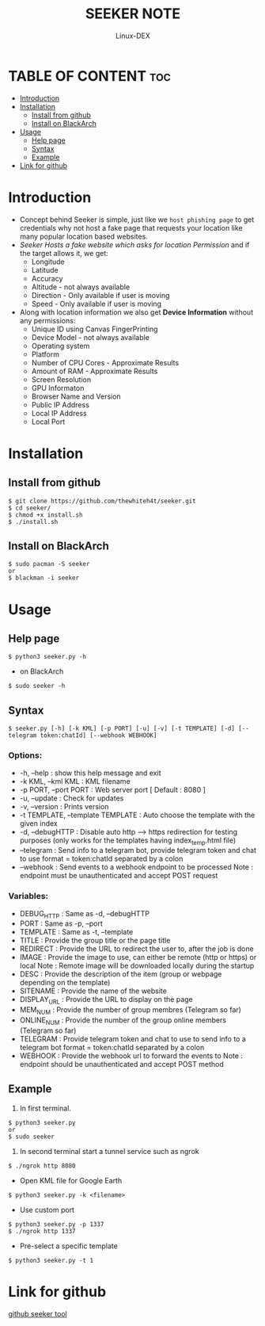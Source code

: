 #+TITLE: SEEKER NOTE
#+DESCRIPTION: Seeker tool
#+AUTHOR: Linux-DEX
#+OPTIONS: toc:4

* TABLE OF CONTENT :toc:
- [[#introduction][Introduction]]
- [[#installation][Installation]]
  - [[#install-from-github][Install from github]]
  - [[#install-on-blackarch][Install on BlackArch]]
- [[#usage][Usage]]
  - [[#help-page][Help page]]
  - [[#syntax][Syntax]]
  - [[#example][Example]]
- [[#link-for-github][Link for github]]

* Introduction
+ Concept behind Seeker is simple, just like we =host phishing page= to get credentials why not host a fake page that requests your location like many popular location based websites.
+ /Seeker Hosts a fake website which asks for location Permission/ and if the target allows it, we get:
    - Longitude
    - Latitude
    - Accuracy
    - Altitude - not always available
    - Direction - Only available if user is moving
    - Speed - Only available if user is moving
+ Along with location information we also get *Device Information* without any permissions:
    - Unique ID using Canvas FingerPrinting
    - Device Model - not always available
    - Operating system
    - Platform
    - Number of CPU Cores - Approximate Results
    - Amount of RAM - Approximate Results
    - Screen Resolution
    - GPU Informaton
    - Browser Name and Version
    - Public IP Address
    - Local IP Address
    - Local Port      

* Installation
** Install from github
#+begin_example
$ git clone https://github.com/thewhiteh4t/seeker.git
$ cd seeker/
$ chmod +x install.sh
$ ./install.sh
#+end_example

** Install on BlackArch
#+begin_example
$ sudo pacman -S seeker
or
$ blackman -i seeker
#+end_example

* Usage

** Help page
#+begin_example
$ python3 seeker.py -h
#+end_example

+ on BlackArch
#+begin_example
$ sudo seeker -h
#+end_example

** Syntax
#+begin_example
$ seeker.py [-h] [-k KML] [-p PORT] [-u] [-v] [-t TEMPLATE] [-d] [--telegram token:chatId] [--webhook WEBHOOK]
#+end_example

*** Options:
+  -h, --help                           : show this help message and exit
+  -k KML, --kml KML                    : KML filename
+  -p PORT, --port PORT                 : Web server port [ Default : 8080 ]
+  -u, --update                         : Check for updates
+  -v, --version                        : Prints version
+  -t TEMPLATE, --template TEMPLATE     : Auto choose the template with the given index
+  -d, --debugHTTP                      : Disable auto http --> https redirection for testing purposes 
                                         (only works for the templates having index_temp.html file)
+  --telegram                           : Send info to a telegram bot, provide telegram token and chat to use
                                         format = token:chatId separated by a colon
+  --webhook                            : Send events to a webhook endpoint to be processed
                                         Note : endpoint must be unauthenticated and accept POST request
*** Variables:
+ DEBUG_HTTP            : Same as -d, --debugHTTP
+  PORT                 : Same as -p, --port
+  TEMPLATE             : Same as -t, --template
+  TITLE                : Provide the group title or the page title
+  REDIRECT             : Provide the URL to redirect the user to, after the job is done
+  IMAGE                : Provide the image to use, can either be remote (http or https) or local
                            Note : Remote image will be downloaded locally during the startup
+  DESC                 : Provide the description of the item (group or webpage depending on the template)
+  SITENAME             : Provide the name of the website
+  DISPLAY_URL          : Provide the URL to display on the page
+  MEM_NUM              : Provide the number of group membres (Telegram so far)
+  ONLINE_NUM           : Provide the number of the group online members (Telegram so far)
+  TELEGRAM             : Provide telegram token and chat to use to send info to a telegram bot
                            format = token:chatId separated by a colon
+  WEBHOOK              : Provide the webhook url to forward the events to 
                            Note : endpoint should be unauthenticated and accept POST method
                            

** Example

1. In first terminal.
#+begin_example
$ python3 seeker.py
or
$ sudo seeker
#+end_example

2. In second terminal start a tunnel service such as ngrok
#+begin_example
$ ./ngrok http 8080
#+end_example

+ Open KML file for Google Earth
#+begin_example
$ python3 seeker.py -k <filename>
#+end_example

+ Use custom port
#+begin_example
$ python3 seeker.py -p 1337
$ ./ngrok http 1337
#+end_example

+ Pre-select a specific template
#+begin_example
$ python3 seeker.py -t 1
#+end_example


* Link for github
    [[https://github.com/thewhiteh4t/seeker][github seeker tool]]


